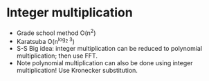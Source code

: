 * Integer multiplication

  - Grade school method O(n^2)
  - Karatsuba O(n^{log_2 3})
  - S-S Big idea: integer multiplication can be reduced to polynomial
    multiplication; then use FFT.
  - Note polynomial multiplication can also be done using integer
    multiplication!  Use Kronecker substitution.
